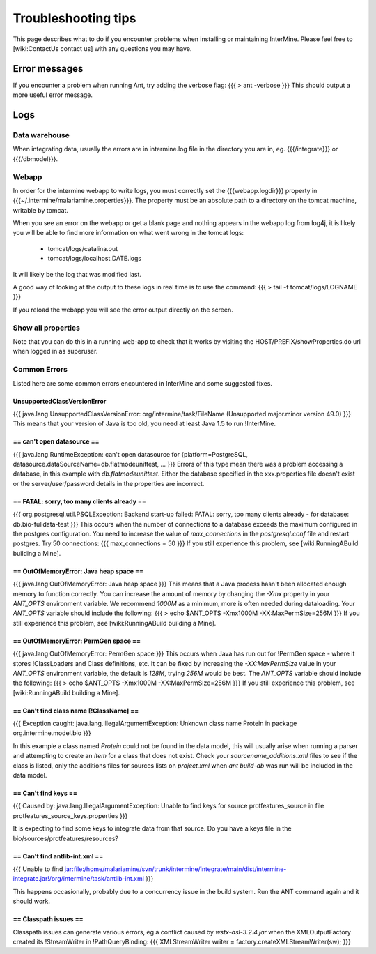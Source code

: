 Troubleshooting tips
========================

This page describes what to do if you encounter problems when installing or maintaining InterMine.  Please feel free to [wiki:ContactUs contact us] with any questions you may have.

Error messages
--------------

If you encounter a problem when running Ant, try adding the verbose flag:
{{{
> ant -verbose
}}}
This should output a more useful error message.

Logs
----

Data warehouse
~~~~~~~~~~~~~~

When integrating data, usually the errors are in intermine.log file in the directory you are in, eg. {{{/integrate}}} or {{{/dbmodel}}}.

Webapp
~~~~~~~~~~~~~~

In order for the intermine webapp to write logs, you must correctly set the {{{webapp.logdir}}} property in {{{~/.intermine/malariamine.properties}}}. The property must be an absolute path to a directory on the tomcat machine, writable by tomcat.

When you see an error on the webapp or get a blank page and nothing appears in the webapp log from log4j, it is likely you will be able to find more information on what went wrong in the tomcat logs:

  * tomcat/logs/catalina.out  
  * tomcat/logs/localhost.DATE.logs

It will likely be the log that was modified last.  

A good way of looking at the output to these logs in real time is to use the command:
{{{
> tail -f tomcat/logs/LOGNAME
}}}

If you reload the webapp you will see the error output directly on the screen.

Show all properties 
~~~~~~~~~~~~~~~~~~~~

Note that you can do this in a running web-app to check that it works by visiting the HOST/PREFIX/showProperties.do url when logged in as superuser. 

Common Errors 
~~~~~~~~~~~~~~

Listed here are some common errors encountered in InterMine and some suggested fixes. 

UnsupportedClassVersionError
^^^^^^^^^^^^^^

{{{
java.lang.UnsupportedClassVersionError: org/intermine/task/FileName (Unsupported major.minor version 49.0)
}}}
This means that your version of Java is too old, you need at least Java 1.5 to run !InterMine.

== can't open datasource ==
^^^^^^^^^^^^^^

{{{
java.lang.RuntimeException: can't open datasource for {platform=PostgreSQL, datasource.dataSourceName=db.flatmodeunittest, ...
}}}
Errors of this type mean there was a problem accessing a database, in this example with `db.flatmodeunittest`.  Either the database specified in the xxx.properties file doesn't exist or the server/user/password details in the properties are incorrect.

== FATAL: sorry, too many clients already ==
^^^^^^^^^^^^^^
{{{
org.postgresql.util.PSQLException: Backend start-up failed: FATAL: sorry, too many clients already - for database: db.bio-fulldata-test
}}}
This occurs when the number of connections to a database exceeds the maximum configured in the postgres configuration.  You need to increase the value of `max_connections` in the `postgresql.conf` file and restart postgres.  Try 50 connections:
{{{
max_connections = 50
}}} 
If you still experience this problem, see [wiki:RunningABuild building a Mine].


== OutOfMemoryError: Java heap space ==
^^^^^^^^^^^^^^
{{{
java.lang.OutOfMemoryError: Java heap space
}}}
This means that a Java process hasn't been allocated enough memory to function correctly.  You can increase the amount of memory by changing the `-Xmx` property in your `ANT_OPTS` environment variable.  We recommend `1000M` as a minimum, more is often needed during dataloading.  Your `ANT_OPTS` variable should include the following:
{{{
> echo $ANT_OPTS
-Xmx1000M -XX:MaxPermSize=256M
}}}
If you still experience this problem, see [wiki:RunningABuild building a Mine].


== OutOfMemoryError: PermGen space ==
^^^^^^^^^^^^^^^^^^^^^^^^^^^^^^^^^^^^^^^^^^^^^^^^^^^^^^^^
{{{
java.lang.OutOfMemoryError: PermGen space
}}}
This occurs when Java has run out for !PermGen space - where it stores !ClassLoaders and Class definitions, etc.  It can be fixed by increasing the `-XX:MaxPermSize` value in your `ANT_OPTS` environment variable, the default is `128M`, trying `256M` would be best.  The `ANT_OPTS` variable should include the following:
{{{
> echo $ANT_OPTS
-Xmx1000M -XX:MaxPermSize=256M
}}}
If you still experience this problem, see [wiki:RunningABuild building a Mine].


== Can't find class name [!ClassName] ==
^^^^^^^^^^^^^^^^^^^^^^^^^^^^^^^^^^^^^^^^^^
{{{
Exception caught: java.lang.IllegalArgumentException: Unknown class name Protein in package org.intermine.model.bio
}}}

In this example a class named `Protein`  could not be found in the data model, this will usually arise when running a parser and attempting to create an `Item` for a class that does not exist.  Check your `sourcename_additions.xml` files to see if the class is listed, only the additions files for sources lists on `project.xml` when `ant build-db` was run will be included in the data model.

== Can't find keys ==
^^^^^^^^^^^^^^^^^^^^^^^^^^^^
{{{
Caused by: java.lang.IllegalArgumentException: Unable to find keys for
source protfeatures_source in file protfeatures_source_keys.properties
}}}

It is expecting to find some keys to integrate data from that source.
Do you have a keys file in the bio/sources/protfeatures/resources? 

== Can't find antlib-int.xml ==
^^^^^^^^^^^^^^^^^^^^^^^^^^^^^^^^^^^^^^^^^^
{{{
Unable to find jar:file:/home/malariamine/svn/trunk/intermine/integrate/main/dist/intermine-integrate.jar!/org/intermine/task/antlib-int.xml
}}}

This happens occasionally, probably due to a concurrency issue in the build system.  Run the ANT command again and it should work.

== Classpath issues ==
^^^^^^^^^^^^^^^^^^^^^^^^^^^^^^^^^^^^^^^^^^

Classpath issues can generate various errors, eg a conflict caused by `wstx-asl-3.2.4.jar` when the XMLOutputFactory created its !StreamWriter in !PathQueryBinding:
{{{
XMLStreamWriter writer = factory.createXMLStreamWriter(sw);
}}}

